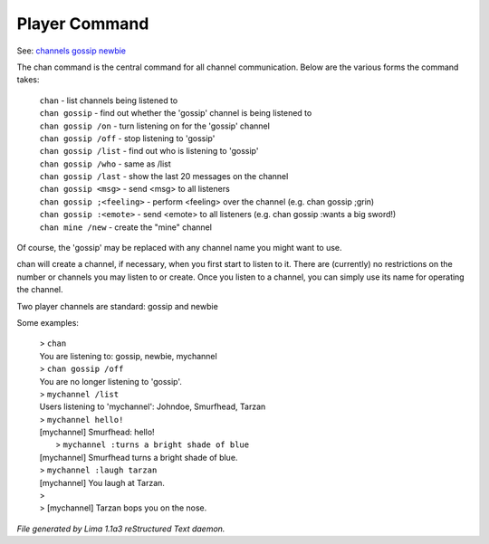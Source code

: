 Player Command
==============

See: `channels <channels.html>`_ `gossip <gossip.html>`_ `newbie <newbie.html>`_ 

The chan command is the central command for all channel
communication.  Below are the various forms the command takes:

  |  ``chan``                    - list channels being listened to
  |  ``chan gossip``             - find out whether the 'gossip' channel is being listened to
  |  ``chan gossip /on``         - turn listening on for the 'gossip' channel
  |  ``chan gossip /off``        - stop listening to 'gossip'
  |  ``chan gossip /list``       - find out who is listening to 'gossip'
  |  ``chan gossip /who``        - same as /list
  |  ``chan gossip /last``       - show the last 20 messages on the channel
  |  ``chan gossip <msg>``       - send <msg> to all listeners
  |  ``chan gossip ;<feeling>``  - perform <feeling> over the channel (e.g. chan gossip ;grin)
  |  ``chan gossip :<emote>``    - send <emote> to all listeners (e.g. chan gossip :wants a big sword!)
  |  ``chan mine /new``          - create the "mine" channel

Of course, the 'gossip' may be replaced with any channel name you
might want to use.

chan will create a channel, if necessary, when you first start
to listen to it.  There are (currently) no restrictions on the
number or channels you may listen to or create.  Once you listen
to a channel, you can simply use its name for operating the channel.

Two player channels are standard: gossip and newbie

Some examples:

  |  > ``chan``
  |  You are listening to: gossip, newbie, mychannel
  |  > ``chan gossip /off``
  |  You are no longer listening to 'gossip'.
  |  > ``mychannel /list``
  |  Users listening to 'mychannel': Johndoe, Smurfhead, Tarzan
  |  > ``mychannel hello!``
  |  [mychannel] Smurfhead: hello!
  |   > ``mychannel :turns a bright shade of blue``
  |  [mychannel] Smurfhead turns a bright shade of blue.
  |  > ``mychannel :laugh tarzan``
  |  [mychannel] You laugh at Tarzan.
  |  >
  |  > [mychannel] Tarzan bops you on the nose.

.. TAGS: RST



*File generated by Lima 1.1a3 reStructured Text daemon.*
